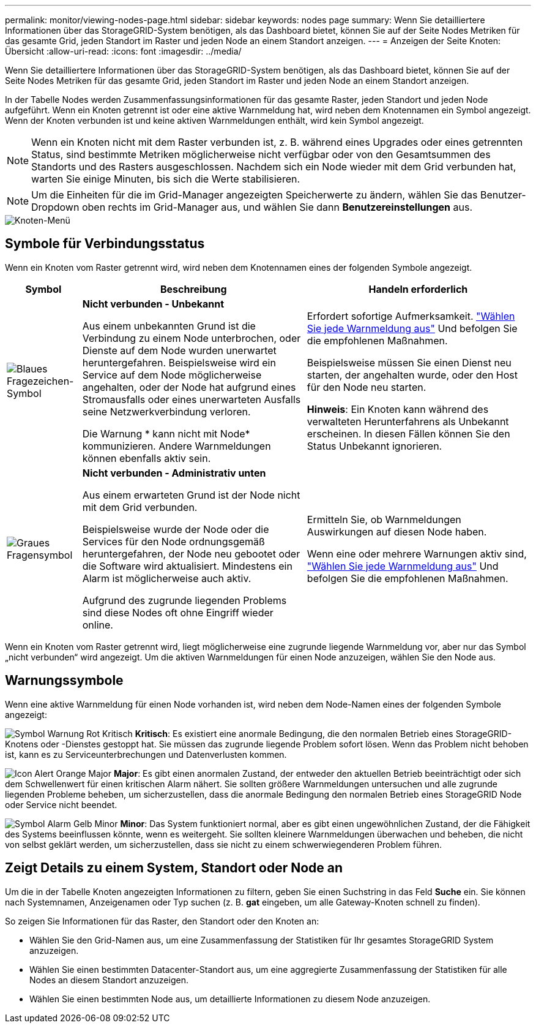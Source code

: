---
permalink: monitor/viewing-nodes-page.html 
sidebar: sidebar 
keywords: nodes page 
summary: Wenn Sie detailliertere Informationen über das StorageGRID-System benötigen, als das Dashboard bietet, können Sie auf der Seite Nodes Metriken für das gesamte Grid, jeden Standort im Raster und jeden Node an einem Standort anzeigen. 
---
= Anzeigen der Seite Knoten: Übersicht
:allow-uri-read: 
:icons: font
:imagesdir: ../media/


[role="lead"]
Wenn Sie detailliertere Informationen über das StorageGRID-System benötigen, als das Dashboard bietet, können Sie auf der Seite Nodes Metriken für das gesamte Grid, jeden Standort im Raster und jeden Node an einem Standort anzeigen.

In der Tabelle Nodes werden Zusammenfassungsinformationen für das gesamte Raster, jeden Standort und jeden Node aufgeführt. Wenn ein Knoten getrennt ist oder eine aktive Warnmeldung hat, wird neben dem Knotennamen ein Symbol angezeigt. Wenn der Knoten verbunden ist und keine aktiven Warnmeldungen enthält, wird kein Symbol angezeigt.


NOTE: Wenn ein Knoten nicht mit dem Raster verbunden ist, z. B. während eines Upgrades oder eines getrennten Status, sind bestimmte Metriken möglicherweise nicht verfügbar oder von den Gesamtsummen des Standorts und des Rasters ausgeschlossen. Nachdem sich ein Node wieder mit dem Grid verbunden hat, warten Sie einige Minuten, bis sich die Werte stabilisieren.


NOTE: Um die Einheiten für die im Grid-Manager angezeigten Speicherwerte zu ändern, wählen Sie das Benutzer-Dropdown oben rechts im Grid-Manager aus, und wählen Sie dann *Benutzereinstellungen* aus.

image::../media/nodes_table.png[Knoten-Menü]



== Symbole für Verbindungsstatus

Wenn ein Knoten vom Raster getrennt wird, wird neben dem Knotennamen eines der folgenden Symbole angezeigt.

[cols="1a,3a,3a"]
|===
| Symbol | Beschreibung | Handeln erforderlich 


 a| 
image:../media/icon_alarm_blue_unknown.png["Blaues Fragezeichen-Symbol"]
 a| 
*Nicht verbunden - Unbekannt*

Aus einem unbekannten Grund ist die Verbindung zu einem Node unterbrochen, oder Dienste auf dem Node wurden unerwartet heruntergefahren. Beispielsweise wird ein Service auf dem Node möglicherweise angehalten, oder der Node hat aufgrund eines Stromausfalls oder eines unerwarteten Ausfalls seine Netzwerkverbindung verloren.

Die Warnung * kann nicht mit Node* kommunizieren. Andere Warnmeldungen können ebenfalls aktiv sein.
 a| 
Erfordert sofortige Aufmerksamkeit. link:monitoring-system-health.html#view-current-and-resolved-alerts["Wählen Sie jede Warnmeldung aus"] Und befolgen Sie die empfohlenen Maßnahmen.

Beispielsweise müssen Sie einen Dienst neu starten, der angehalten wurde, oder den Host für den Node neu starten.

*Hinweis*: Ein Knoten kann während des verwalteten Herunterfahrens als Unbekannt erscheinen. In diesen Fällen können Sie den Status Unbekannt ignorieren.



 a| 
image:../media/icon_alarm_gray_administratively_down.png["Graues Fragensymbol"]
 a| 
*Nicht verbunden - Administrativ unten*

Aus einem erwarteten Grund ist der Node nicht mit dem Grid verbunden.

Beispielsweise wurde der Node oder die Services für den Node ordnungsgemäß heruntergefahren, der Node neu gebootet oder die Software wird aktualisiert. Mindestens ein Alarm ist möglicherweise auch aktiv.

Aufgrund des zugrunde liegenden Problems sind diese Nodes oft ohne Eingriff wieder online.
 a| 
Ermitteln Sie, ob Warnmeldungen Auswirkungen auf diesen Node haben.

Wenn eine oder mehrere Warnungen aktiv sind, link:monitoring-system-health.html#view-current-and-resolved-alerts["Wählen Sie jede Warnmeldung aus"] Und befolgen Sie die empfohlenen Maßnahmen.

|===
Wenn ein Knoten vom Raster getrennt wird, liegt möglicherweise eine zugrunde liegende Warnmeldung vor, aber nur das Symbol „nicht verbunden“ wird angezeigt. Um die aktiven Warnmeldungen für einen Node anzuzeigen, wählen Sie den Node aus.



== Warnungssymbole

Wenn eine aktive Warnmeldung für einen Node vorhanden ist, wird neben dem Node-Namen eines der folgenden Symbole angezeigt:

image:../media/icon_alert_red_critical.png["Symbol Warnung Rot Kritisch"] *Kritisch*: Es existiert eine anormale Bedingung, die den normalen Betrieb eines StorageGRID-Knotens oder -Dienstes gestoppt hat. Sie müssen das zugrunde liegende Problem sofort lösen. Wenn das Problem nicht behoben ist, kann es zu Serviceunterbrechungen und Datenverlusten kommen.

image:../media/icon_alert_orange_major.png["Icon Alert Orange Major"] *Major*: Es gibt einen anormalen Zustand, der entweder den aktuellen Betrieb beeinträchtigt oder sich dem Schwellenwert für einen kritischen Alarm nähert. Sie sollten größere Warnmeldungen untersuchen und alle zugrunde liegenden Probleme beheben, um sicherzustellen, dass die anormale Bedingung den normalen Betrieb eines StorageGRID Node oder Service nicht beendet.

image:../media/icon_alert_yellow_minor.png["Symbol Alarm Gelb Minor"] *Minor*: Das System funktioniert normal, aber es gibt einen ungewöhnlichen Zustand, der die Fähigkeit des Systems beeinflussen könnte, wenn es weitergeht. Sie sollten kleinere Warnmeldungen überwachen und beheben, die nicht von selbst geklärt werden, um sicherzustellen, dass sie nicht zu einem schwerwiegenderen Problem führen.



== Zeigt Details zu einem System, Standort oder Node an

Um die in der Tabelle Knoten angezeigten Informationen zu filtern, geben Sie einen Suchstring in das Feld *Suche* ein. Sie können nach Systemnamen, Anzeigenamen oder Typ suchen (z. B. *gat* eingeben, um alle Gateway-Knoten schnell zu finden).

So zeigen Sie Informationen für das Raster, den Standort oder den Knoten an:

* Wählen Sie den Grid-Namen aus, um eine Zusammenfassung der Statistiken für Ihr gesamtes StorageGRID System anzuzeigen.
* Wählen Sie einen bestimmten Datacenter-Standort aus, um eine aggregierte Zusammenfassung der Statistiken für alle Nodes an diesem Standort anzuzeigen.
* Wählen Sie einen bestimmten Node aus, um detaillierte Informationen zu diesem Node anzuzeigen.

